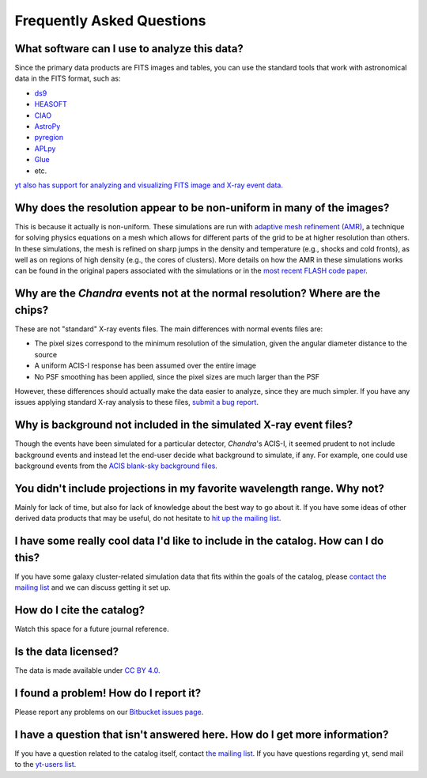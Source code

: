 .. _faqs:

Frequently Asked Questions
==========================

What software can I use to analyze this data?
---------------------------------------------

Since the primary data products are FITS images and tables, you can use the standard tools
that work with astronomical data in the FITS format, such as:

* `ds9 <http://ds9.si.edu>`_
* `HEASOFT <http://heasarc.nasa.gov/lheasoft/>`_
* `CIAO <http://cxc.cfa.harvard.edu/ciao/>`_
* `AstroPy <http://www.astropy.org>`_
* `pyregion <http://pyregion.readthedocs.io/en/latest/>`_
* `APLpy <https://aplpy.github.io/>`_
* `Glue <http://www.glueviz.org/>`_
* etc. 

`yt also has support for analyzing and visualizing FITS image and X-ray event data. <http://yt-project.org/doc/examining/loading_data.html#fits-data>`_

Why does the resolution appear to be non-uniform in many of the images?
-----------------------------------------------------------------------

This is because it actually is non-uniform. These simulations are run with
`adaptive mesh refinement (AMR) <https://en.wikipedia.org/wiki/Adaptive_mesh_refinement>`_,
a technique for solving physics equations on a mesh which allows for different parts of the
grid to be at higher resolution than others. In these simulations, the mesh is refined on
sharp jumps in the density and temperature (e.g., shocks and cold fronts), as well as on
regions of high density (e.g., the cores of clusters). More details on how the AMR in these
simulations works can be found in the original papers associated with the simulations or
in the `most recent FLASH code paper <http://www.sciencedirect.com/science/article/pii/S0167819109000945>`_.

Why are the *Chandra* events not at the normal resolution? Where are the chips?
-------------------------------------------------------------------------------

These are not "standard" X-ray events files. The main differences with normal events files are:

* The pixel sizes correspond to the minimum resolution of the simulation, given the angular diameter
  distance to the source
* A uniform ACIS-I response has been assumed over the entire image
* No PSF smoothing has been applied, since the pixel sizes are much larger than the PSF

However, these differences should actually make the data easier to analyze, since they are much
simpler. If you have any issues applying standard X-ray analysis to these files, 
`submit a bug report <https://bitbucket.org/jzuhone/cluster_merger_catalog/issues/>`_.

Why is background not included in the simulated X-ray event files?
------------------------------------------------------------------

Though the events have been simulated for a particular detector, *Chandra*'s ACIS-I, it 
seemed prudent to not include background events and instead let the end-user decide
what background to simulate, if any. For example, one could use background events from
the `ACIS blank-sky background files <http://cxc.harvard.edu/ciao/threads/acisbackground/>`_. 

You didn't include projections in my favorite wavelength range. Why not?
------------------------------------------------------------------------

Mainly for lack of time, but also for lack of knowledge about the best way to go about it. If
you have some ideas of other derived data products that may be useful, do not hesitate to
`hit up the mailing list <https://groups.google.com/forum/#!forum/gcmc>`_.

I have some really cool data I'd like to include in the catalog. How can I do this?
-----------------------------------------------------------------------------------

If you have some galaxy cluster-related simulation data that fits within the goals of the catalog,
please `contact the mailing list <https://groups.google.com/forum/#!forum/gcmc>`_ and we can discuss getting it
set up. 

How do I cite the catalog?
--------------------------

Watch this space for a future journal reference.

Is the data licensed?
---------------------

The data is made available under `CC BY 4.0. <https://creativecommons.org/licenses/by/4.0/>`_

I found a problem! How do I report it?
--------------------------------------

Please report any problems on our `Bitbucket issues page <https://bitbucket.org/jzuhone/cluster_merger_catalog/issues/>`_.

I have a question that isn't answered here. How do I get more information?
--------------------------------------------------------------------------

If you have a question related to the catalog itself, contact `the mailing list <https://groups.google.com/forum/#!forum/gcmc>`_.
If you have questions regarding yt, send mail to the `yt-users list <mailto:yt-users@lists.spacepope.org>`_.
